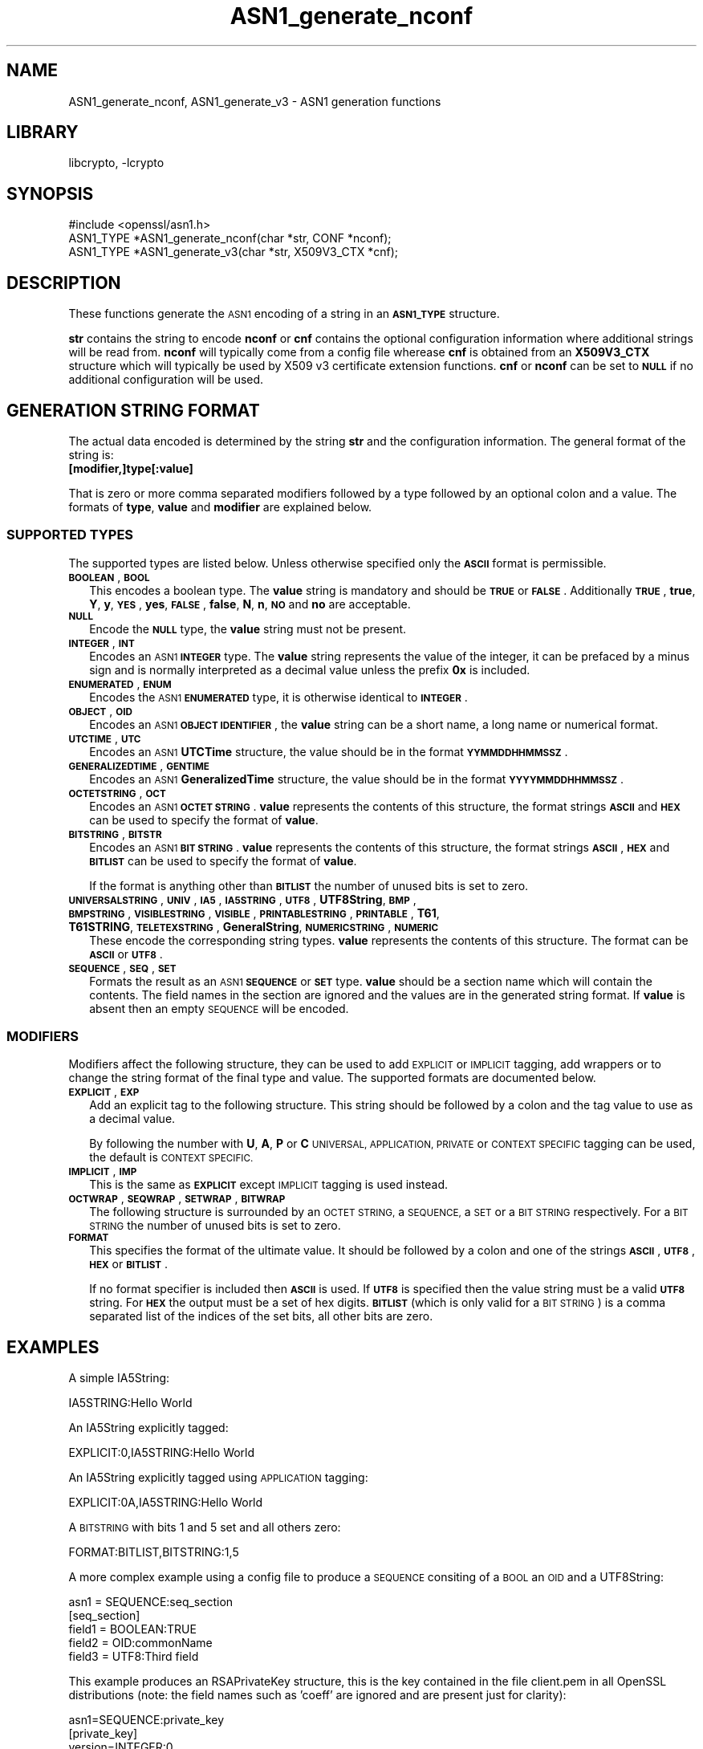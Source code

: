 .\"	$NetBSD: ASN1_generate_nconf.3,v 1.4.4.1.6.6 2015/07/12 18:44:40 snj Exp $
.\"
.\" Automatically generated by Pod::Man 2.28 (Pod::Simple 3.28)
.\"
.\" Standard preamble:
.\" ========================================================================
.de Sp \" Vertical space (when we can't use .PP)
.if t .sp .5v
.if n .sp
..
.de Vb \" Begin verbatim text
.ft CW
.nf
.ne \\$1
..
.de Ve \" End verbatim text
.ft R
.fi
..
.\" Set up some character translations and predefined strings.  \*(-- will
.\" give an unbreakable dash, \*(PI will give pi, \*(L" will give a left
.\" double quote, and \*(R" will give a right double quote.  \*(C+ will
.\" give a nicer C++.  Capital omega is used to do unbreakable dashes and
.\" therefore won't be available.  \*(C` and \*(C' expand to `' in nroff,
.\" nothing in troff, for use with C<>.
.tr \(*W-
.ds C+ C\v'-.1v'\h'-1p'\s-2+\h'-1p'+\s0\v'.1v'\h'-1p'
.ie n \{\
.    ds -- \(*W-
.    ds PI pi
.    if (\n(.H=4u)&(1m=24u) .ds -- \(*W\h'-12u'\(*W\h'-12u'-\" diablo 10 pitch
.    if (\n(.H=4u)&(1m=20u) .ds -- \(*W\h'-12u'\(*W\h'-8u'-\"  diablo 12 pitch
.    ds L" ""
.    ds R" ""
.    ds C` ""
.    ds C' ""
'br\}
.el\{\
.    ds -- \|\(em\|
.    ds PI \(*p
.    ds L" ``
.    ds R" ''
.    ds C`
.    ds C'
'br\}
.\"
.\" Escape single quotes in literal strings from groff's Unicode transform.
.ie \n(.g .ds Aq \(aq
.el       .ds Aq '
.\"
.\" If the F register is turned on, we'll generate index entries on stderr for
.\" titles (.TH), headers (.SH), subsections (.SS), items (.Ip), and index
.\" entries marked with X<> in POD.  Of course, you'll have to process the
.\" output yourself in some meaningful fashion.
.\"
.\" Avoid warning from groff about undefined register 'F'.
.de IX
..
.nr rF 0
.if \n(.g .if rF .nr rF 1
.if (\n(rF:(\n(.g==0)) \{
.    if \nF \{
.        de IX
.        tm Index:\\$1\t\\n%\t"\\$2"
..
.        if !\nF==2 \{
.            nr % 0
.            nr F 2
.        \}
.    \}
.\}
.rr rF
.\"
.\" Accent mark definitions (@(#)ms.acc 1.5 88/02/08 SMI; from UCB 4.2).
.\" Fear.  Run.  Save yourself.  No user-serviceable parts.
.    \" fudge factors for nroff and troff
.if n \{\
.    ds #H 0
.    ds #V .8m
.    ds #F .3m
.    ds #[ \f1
.    ds #] \fP
.\}
.if t \{\
.    ds #H ((1u-(\\\\n(.fu%2u))*.13m)
.    ds #V .6m
.    ds #F 0
.    ds #[ \&
.    ds #] \&
.\}
.    \" simple accents for nroff and troff
.if n \{\
.    ds ' \&
.    ds ` \&
.    ds ^ \&
.    ds , \&
.    ds ~ ~
.    ds /
.\}
.if t \{\
.    ds ' \\k:\h'-(\\n(.wu*8/10-\*(#H)'\'\h"|\\n:u"
.    ds ` \\k:\h'-(\\n(.wu*8/10-\*(#H)'\`\h'|\\n:u'
.    ds ^ \\k:\h'-(\\n(.wu*10/11-\*(#H)'^\h'|\\n:u'
.    ds , \\k:\h'-(\\n(.wu*8/10)',\h'|\\n:u'
.    ds ~ \\k:\h'-(\\n(.wu-\*(#H-.1m)'~\h'|\\n:u'
.    ds / \\k:\h'-(\\n(.wu*8/10-\*(#H)'\z\(sl\h'|\\n:u'
.\}
.    \" troff and (daisy-wheel) nroff accents
.ds : \\k:\h'-(\\n(.wu*8/10-\*(#H+.1m+\*(#F)'\v'-\*(#V'\z.\h'.2m+\*(#F'.\h'|\\n:u'\v'\*(#V'
.ds 8 \h'\*(#H'\(*b\h'-\*(#H'
.ds o \\k:\h'-(\\n(.wu+\w'\(de'u-\*(#H)/2u'\v'-.3n'\*(#[\z\(de\v'.3n'\h'|\\n:u'\*(#]
.ds d- \h'\*(#H'\(pd\h'-\w'~'u'\v'-.25m'\f2\(hy\fP\v'.25m'\h'-\*(#H'
.ds D- D\\k:\h'-\w'D'u'\v'-.11m'\z\(hy\v'.11m'\h'|\\n:u'
.ds th \*(#[\v'.3m'\s+1I\s-1\v'-.3m'\h'-(\w'I'u*2/3)'\s-1o\s+1\*(#]
.ds Th \*(#[\s+2I\s-2\h'-\w'I'u*3/5'\v'-.3m'o\v'.3m'\*(#]
.ds ae a\h'-(\w'a'u*4/10)'e
.ds Ae A\h'-(\w'A'u*4/10)'E
.    \" corrections for vroff
.if v .ds ~ \\k:\h'-(\\n(.wu*9/10-\*(#H)'\s-2\u~\d\s+2\h'|\\n:u'
.if v .ds ^ \\k:\h'-(\\n(.wu*10/11-\*(#H)'\v'-.4m'^\v'.4m'\h'|\\n:u'
.    \" for low resolution devices (crt and lpr)
.if \n(.H>23 .if \n(.V>19 \
\{\
.    ds : e
.    ds 8 ss
.    ds o a
.    ds d- d\h'-1'\(ga
.    ds D- D\h'-1'\(hy
.    ds th \o'bp'
.    ds Th \o'LP'
.    ds ae ae
.    ds Ae AE
.\}
.rm #[ #] #H #V #F C
.\" ========================================================================
.\"
.IX Title "ASN1_generate_nconf 3"
.TH ASN1_generate_nconf 3 "2014-08-15" "1.0.1p" "OpenSSL"
.\" For nroff, turn off justification.  Always turn off hyphenation; it makes
.\" way too many mistakes in technical documents.
.if n .ad l
.nh
.SH "NAME"
ASN1_generate_nconf, ASN1_generate_v3 \- ASN1 generation functions
.SH "LIBRARY"
libcrypto, -lcrypto
.SH "SYNOPSIS"
.IX Header "SYNOPSIS"
.Vb 1
\& #include <openssl/asn1.h>
\&
\& ASN1_TYPE *ASN1_generate_nconf(char *str, CONF *nconf);
\& ASN1_TYPE *ASN1_generate_v3(char *str, X509V3_CTX *cnf);
.Ve
.SH "DESCRIPTION"
.IX Header "DESCRIPTION"
These functions generate the \s-1ASN1\s0 encoding of a string
in an \fB\s-1ASN1_TYPE\s0\fR structure.
.PP
\&\fBstr\fR contains the string to encode \fBnconf\fR or \fBcnf\fR contains
the optional configuration information where additional strings
will be read from. \fBnconf\fR will typically come from a config
file wherease \fBcnf\fR is obtained from an \fBX509V3_CTX\fR structure
which will typically be used by X509 v3 certificate extension
functions. \fBcnf\fR or \fBnconf\fR can be set to \fB\s-1NULL\s0\fR if no additional
configuration will be used.
.SH "GENERATION STRING FORMAT"
.IX Header "GENERATION STRING FORMAT"
The actual data encoded is determined by the string \fBstr\fR and
the configuration information. The general format of the string
is:
.IP "\fB[modifier,]type[:value]\fR" 2
.IX Item "[modifier,]type[:value]"
.PP
That is zero or more comma separated modifiers followed by a type
followed by an optional colon and a value. The formats of \fBtype\fR,
\&\fBvalue\fR and \fBmodifier\fR are explained below.
.SS "\s-1SUPPORTED TYPES\s0"
.IX Subsection "SUPPORTED TYPES"
The supported types are listed below. Unless otherwise specified
only the \fB\s-1ASCII\s0\fR format is permissible.
.IP "\fB\s-1BOOLEAN\s0\fR, \fB\s-1BOOL\s0\fR" 2
.IX Item "BOOLEAN, BOOL"
This encodes a boolean type. The \fBvalue\fR string is mandatory and
should be \fB\s-1TRUE\s0\fR or \fB\s-1FALSE\s0\fR. Additionally \fB\s-1TRUE\s0\fR, \fBtrue\fR, \fBY\fR,
\&\fBy\fR, \fB\s-1YES\s0\fR, \fByes\fR, \fB\s-1FALSE\s0\fR, \fBfalse\fR, \fBN\fR, \fBn\fR, \fB\s-1NO\s0\fR and \fBno\fR
are acceptable.
.IP "\fB\s-1NULL\s0\fR" 2
.IX Item "NULL"
Encode the \fB\s-1NULL\s0\fR type, the \fBvalue\fR string must not be present.
.IP "\fB\s-1INTEGER\s0\fR, \fB\s-1INT\s0\fR" 2
.IX Item "INTEGER, INT"
Encodes an \s-1ASN1 \s0\fB\s-1INTEGER\s0\fR type. The \fBvalue\fR string represents
the value of the integer, it can be prefaced by a minus sign and
is normally interpreted as a decimal value unless the prefix \fB0x\fR
is included.
.IP "\fB\s-1ENUMERATED\s0\fR, \fB\s-1ENUM\s0\fR" 2
.IX Item "ENUMERATED, ENUM"
Encodes the \s-1ASN1 \s0\fB\s-1ENUMERATED\s0\fR type, it is otherwise identical to
\&\fB\s-1INTEGER\s0\fR.
.IP "\fB\s-1OBJECT\s0\fR, \fB\s-1OID\s0\fR" 2
.IX Item "OBJECT, OID"
Encodes an \s-1ASN1 \s0\fB\s-1OBJECT IDENTIFIER\s0\fR, the \fBvalue\fR string can be
a short name, a long name or numerical format.
.IP "\fB\s-1UTCTIME\s0\fR, \fB\s-1UTC\s0\fR" 2
.IX Item "UTCTIME, UTC"
Encodes an \s-1ASN1 \s0\fBUTCTime\fR structure, the value should be in
the format \fB\s-1YYMMDDHHMMSSZ\s0\fR.
.IP "\fB\s-1GENERALIZEDTIME\s0\fR, \fB\s-1GENTIME\s0\fR" 2
.IX Item "GENERALIZEDTIME, GENTIME"
Encodes an \s-1ASN1 \s0\fBGeneralizedTime\fR structure, the value should be in
the format \fB\s-1YYYYMMDDHHMMSSZ\s0\fR.
.IP "\fB\s-1OCTETSTRING\s0\fR, \fB\s-1OCT\s0\fR" 2
.IX Item "OCTETSTRING, OCT"
Encodes an \s-1ASN1 \s0\fB\s-1OCTET STRING\s0\fR. \fBvalue\fR represents the contents
of this structure, the format strings \fB\s-1ASCII\s0\fR and \fB\s-1HEX\s0\fR can be
used to specify the format of \fBvalue\fR.
.IP "\fB\s-1BITSTRING\s0\fR, \fB\s-1BITSTR\s0\fR" 2
.IX Item "BITSTRING, BITSTR"
Encodes an \s-1ASN1 \s0\fB\s-1BIT STRING\s0\fR. \fBvalue\fR represents the contents
of this structure, the format strings \fB\s-1ASCII\s0\fR, \fB\s-1HEX\s0\fR and \fB\s-1BITLIST\s0\fR
can be used to specify the format of \fBvalue\fR.
.Sp
If the format is anything other than \fB\s-1BITLIST\s0\fR the number of unused
bits is set to zero.
.IP "\fB\s-1UNIVERSALSTRING\s0\fR, \fB\s-1UNIV\s0\fR, \fB\s-1IA5\s0\fR, \fB\s-1IA5STRING\s0\fR, \fB\s-1UTF8\s0\fR, \fBUTF8String\fR, \fB\s-1BMP\s0\fR, \fB\s-1BMPSTRING\s0\fR, \fB\s-1VISIBLESTRING\s0\fR, \fB\s-1VISIBLE\s0\fR, \fB\s-1PRINTABLESTRING\s0\fR, \fB\s-1PRINTABLE\s0\fR, \fBT61\fR, \fBT61STRING\fR, \fB\s-1TELETEXSTRING\s0\fR, \fBGeneralString\fR, \fB\s-1NUMERICSTRING\s0\fR, \fB\s-1NUMERIC\s0\fR" 2
.IX Item "UNIVERSALSTRING, UNIV, IA5, IA5STRING, UTF8, UTF8String, BMP, BMPSTRING, VISIBLESTRING, VISIBLE, PRINTABLESTRING, PRINTABLE, T61, T61STRING, TELETEXSTRING, GeneralString, NUMERICSTRING, NUMERIC"
These encode the corresponding string types. \fBvalue\fR represents the
contents of this structure. The format can be \fB\s-1ASCII\s0\fR or \fB\s-1UTF8\s0\fR.
.IP "\fB\s-1SEQUENCE\s0\fR, \fB\s-1SEQ\s0\fR, \fB\s-1SET\s0\fR" 2
.IX Item "SEQUENCE, SEQ, SET"
Formats the result as an \s-1ASN1 \s0\fB\s-1SEQUENCE\s0\fR or \fB\s-1SET\s0\fR type. \fBvalue\fR
should be a section name which will contain the contents. The
field names in the section are ignored and the values are in the
generated string format. If \fBvalue\fR is absent then an empty \s-1SEQUENCE\s0
will be encoded.
.SS "\s-1MODIFIERS\s0"
.IX Subsection "MODIFIERS"
Modifiers affect the following structure, they can be used to
add \s-1EXPLICIT\s0 or \s-1IMPLICIT\s0 tagging, add wrappers or to change
the string format of the final type and value. The supported
formats are documented below.
.IP "\fB\s-1EXPLICIT\s0\fR, \fB\s-1EXP\s0\fR" 2
.IX Item "EXPLICIT, EXP"
Add an explicit tag to the following structure. This string
should be followed by a colon and the tag value to use as a
decimal value.
.Sp
By following the number with \fBU\fR, \fBA\fR, \fBP\fR or \fBC\fR \s-1UNIVERSAL,
APPLICATION, PRIVATE\s0 or \s-1CONTEXT SPECIFIC\s0 tagging can be used,
the default is \s-1CONTEXT SPECIFIC.\s0
.IP "\fB\s-1IMPLICIT\s0\fR, \fB\s-1IMP\s0\fR" 2
.IX Item "IMPLICIT, IMP"
This is the same as \fB\s-1EXPLICIT\s0\fR except \s-1IMPLICIT\s0 tagging is used
instead.
.IP "\fB\s-1OCTWRAP\s0\fR, \fB\s-1SEQWRAP\s0\fR, \fB\s-1SETWRAP\s0\fR, \fB\s-1BITWRAP\s0\fR" 2
.IX Item "OCTWRAP, SEQWRAP, SETWRAP, BITWRAP"
The following structure is surrounded by an \s-1OCTET STRING,\s0 a \s-1SEQUENCE,\s0
a \s-1SET\s0 or a \s-1BIT STRING\s0 respectively. For a \s-1BIT STRING\s0 the number of unused
bits is set to zero.
.IP "\fB\s-1FORMAT\s0\fR" 2
.IX Item "FORMAT"
This specifies the format of the ultimate value. It should be followed
by a colon and one of the strings \fB\s-1ASCII\s0\fR, \fB\s-1UTF8\s0\fR, \fB\s-1HEX\s0\fR or \fB\s-1BITLIST\s0\fR.
.Sp
If no format specifier is included then \fB\s-1ASCII\s0\fR is used. If \fB\s-1UTF8\s0\fR is
specified then the value string must be a valid \fB\s-1UTF8\s0\fR string. For \fB\s-1HEX\s0\fR the
output must be a set of hex digits. \fB\s-1BITLIST\s0\fR (which is only valid for a \s-1BIT
STRING\s0) is a comma separated list of the indices of the set bits, all other
bits are zero.
.SH "EXAMPLES"
.IX Header "EXAMPLES"
A simple IA5String:
.PP
.Vb 1
\& IA5STRING:Hello World
.Ve
.PP
An IA5String explicitly tagged:
.PP
.Vb 1
\& EXPLICIT:0,IA5STRING:Hello World
.Ve
.PP
An IA5String explicitly tagged using \s-1APPLICATION\s0 tagging:
.PP
.Vb 1
\& EXPLICIT:0A,IA5STRING:Hello World
.Ve
.PP
A \s-1BITSTRING\s0 with bits 1 and 5 set and all others zero:
.PP
.Vb 1
\& FORMAT:BITLIST,BITSTRING:1,5
.Ve
.PP
A more complex example using a config file to produce a
\&\s-1SEQUENCE\s0 consiting of a \s-1BOOL\s0 an \s-1OID\s0 and a UTF8String:
.PP
.Vb 1
\& asn1 = SEQUENCE:seq_section
\&
\& [seq_section]
\&
\& field1 = BOOLEAN:TRUE
\& field2 = OID:commonName
\& field3 = UTF8:Third field
.Ve
.PP
This example produces an RSAPrivateKey structure, this is the
key contained in the file client.pem in all OpenSSL distributions
(note: the field names such as 'coeff' are ignored and are present just
for clarity):
.PP
.Vb 3
\& asn1=SEQUENCE:private_key
\& [private_key]
\& version=INTEGER:0
\&
\& n=INTEGER:0xBB6FE79432CC6EA2D8F970675A5A87BFBE1AFF0BE63E879F2AFFB93644\e
\& D4D2C6D000430DEC66ABF47829E74B8C5108623A1C0EE8BE217B3AD8D36D5EB4FCA1D9
\&
\& e=INTEGER:0x010001
\&
\& d=INTEGER:0x6F05EAD2F27FFAEC84BEC360C4B928FD5F3A9865D0FCAAD291E2A52F4A\e
\& F810DC6373278C006A0ABBA27DC8C63BF97F7E666E27C5284D7D3B1FFFE16B7A87B51D
\&
\& p=INTEGER:0xF3929B9435608F8A22C208D86795271D54EBDFB09DDEF539AB083DA912\e
\& D4BD57
\&
\& q=INTEGER:0xC50016F89DFF2561347ED1186A46E150E28BF2D0F539A1594BBD7FE467\e
\& 46EC4F
\&
\& exp1=INTEGER:0x9E7D4326C924AFC1DEA40B45650134966D6F9DFA3A7F9D698CD4ABEA\e
\& 9C0A39B9
\&
\& exp2=INTEGER:0xBA84003BB95355AFB7C50DF140C60513D0BA51D637272E355E397779\e
\& E7B2458F
\&
\& coeff=INTEGER:0x30B9E4F2AFA5AC679F920FC83F1F2DF1BAF1779CF989447FABC2F5\e
\& 628657053A
.Ve
.PP
This example is the corresponding public key in a SubjectPublicKeyInfo
structure:
.PP
.Vb 2
\& # Start with a SEQUENCE
\& asn1=SEQUENCE:pubkeyinfo
\&
\& # pubkeyinfo contains an algorithm identifier and the public key wrapped
\& # in a BIT STRING
\& [pubkeyinfo]
\& algorithm=SEQUENCE:rsa_alg
\& pubkey=BITWRAP,SEQUENCE:rsapubkey
\&
\& # algorithm ID for RSA is just an OID and a NULL
\& [rsa_alg]
\& algorithm=OID:rsaEncryption
\& parameter=NULL
\&
\& # Actual public key: modulus and exponent
\& [rsapubkey]
\& n=INTEGER:0xBB6FE79432CC6EA2D8F970675A5A87BFBE1AFF0BE63E879F2AFFB93644\e
\& D4D2C6D000430DEC66ABF47829E74B8C5108623A1C0EE8BE217B3AD8D36D5EB4FCA1D9
\&
\& e=INTEGER:0x010001
.Ve
.SH "RETURN VALUES"
.IX Header "RETURN VALUES"
\&\fIASN1_generate_nconf()\fR and \fIASN1_generate_v3()\fR return the encoded
data as an \fB\s-1ASN1_TYPE\s0\fR structure or \fB\s-1NULL\s0\fR if an error occurred.
.PP
The error codes that can be obtained by \fIERR_get_error\fR\|(3).
.SH "SEE ALSO"
.IX Header "SEE ALSO"
\&\fIERR_get_error\fR\|(3)
.SH "HISTORY"
.IX Header "HISTORY"
\&\fIASN1_generate_nconf()\fR and \fIASN1_generate_v3()\fR were added to OpenSSL 0.9.8
